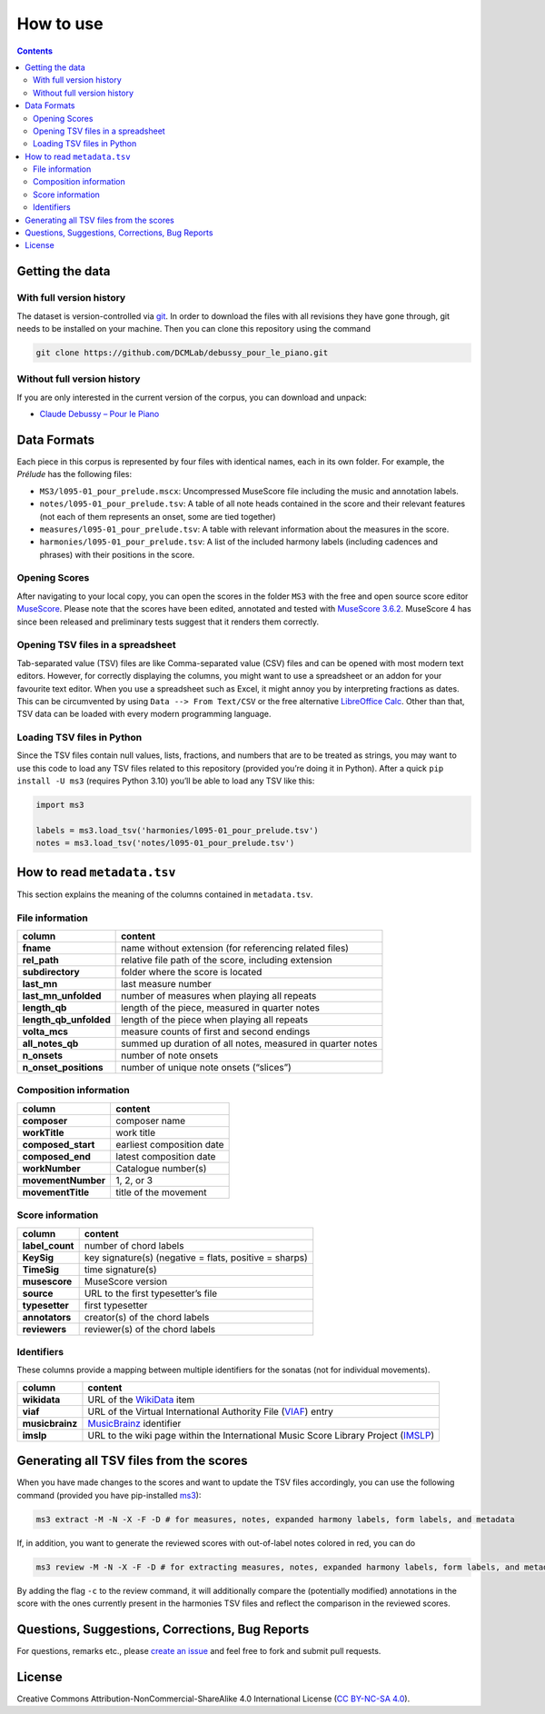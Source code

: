 **********
How to use
**********

.. contents:: Contents
   :local:

Getting the data
================

With full version history
-------------------------

The dataset is version-controlled via `git <https://git-scm.com/>`__. In order to download the files with all revisions they have gone through, git needs to be installed on your machine.
Then you can clone this repository using the command

.. code:: bash


   git clone https://github.com/DCMLab/debussy_pour_le_piano.git


Without full version history
----------------------------


If you are only interested in the current version of the corpus, you can download and unpack:

* `Claude Debussy – Pour le Piano <https://github.com/DCMLab/debussy_pour_le_piano/archive/refs/heads/main.zip>`__


Data Formats
============

Each piece in this corpus is represented by four files with identical names, each in its own folder. For example, the *Prélude* has the following files:

-  ``MS3/l095-01_pour_prelude.mscx``: Uncompressed MuseScore file including the music and annotation labels.
-  ``notes/l095-01_pour_prelude.tsv``: A table of all note heads contained in the score and their relevant features (not each of them represents an onset, some are tied together)
-  ``measures/l095-01_pour_prelude.tsv``: A table with relevant information about the measures in the score.
-  ``harmonies/l095-01_pour_prelude.tsv``: A list of the included harmony labels (including cadences and phrases) with their positions in the score.

Opening Scores
--------------

After navigating to your local copy, you can open the scores in the folder ``MS3`` with the free and open source score editor `MuseScore <https://musescore.org>`__. Please note that the scores have been edited, annotated and tested with `MuseScore 3.6.2 <https://github.com/musescore/MuseScore/releases/tag/v3.6.2>`__. MuseScore 4 has since been released and preliminary tests suggest that it renders them correctly.

Opening TSV files in a spreadsheet
----------------------------------

Tab-separated value (TSV) files are like Comma-separated value (CSV) files and can be opened with most modern text editors. However, for correctly displaying the columns, you might want to use a spreadsheet or an addon for your favourite text editor. When you use a spreadsheet such as Excel, it might annoy you by interpreting fractions as dates. This can be circumvented by using ``Data --> From Text/CSV`` or the free alternative `LibreOffice Calc <https://www.libreoffice.org/download/download/>`__. Other than that, TSV data can be loaded with every modern programming language.

Loading TSV files in Python
---------------------------

Since the TSV files contain null values, lists, fractions, and numbers that are to be treated as strings, you may want to use this code to load any TSV files related to this repository (provided you’re doing it in Python). After a quick ``pip install -U ms3`` (requires Python 3.10) you’ll be able to load any TSV like this:

.. code:: python

   import ms3

   labels = ms3.load_tsv('harmonies/l095-01_pour_prelude.tsv')
   notes = ms3.load_tsv('notes/l095-01_pour_prelude.tsv')

How to read ``metadata.tsv``
============================

This section explains the meaning of the columns contained in ``metadata.tsv``.

File information
----------------

+------------------------+------------------------------------------------------------+
| column                 | content                                                    |
+========================+============================================================+
| **fname**              | name without extension (for referencing related files)     |
+------------------------+------------------------------------------------------------+
| **rel_path**           | relative file path of the score, including extension       |
+------------------------+------------------------------------------------------------+
| **subdirectory**       | folder where the score is located                          |
+------------------------+------------------------------------------------------------+
| **last_mn**            | last measure number                                        |
+------------------------+------------------------------------------------------------+
| **last_mn_unfolded**   | number of measures when playing all repeats                |
+------------------------+------------------------------------------------------------+
| **length_qb**          | length of the piece, measured in quarter notes             |
+------------------------+------------------------------------------------------------+
| **length_qb_unfolded** | length of the piece when playing all repeats               |
+------------------------+------------------------------------------------------------+
| **volta_mcs**          | measure counts of first and second endings                 |
+------------------------+------------------------------------------------------------+
| **all_notes_qb**       | summed up duration of all notes, measured in quarter notes |
+------------------------+------------------------------------------------------------+
| **n_onsets**           | number of note onsets                                      |
+------------------------+------------------------------------------------------------+
| **n_onset_positions**  | number of unique note onsets (“slices”)                    |
+------------------------+------------------------------------------------------------+

Composition information
-----------------------

+--------------------+---------------------------+
| column             | content                   |
+====================+===========================+
| **composer**       | composer name             |
+--------------------+---------------------------+
| **workTitle**      | work title                |
+--------------------+---------------------------+
| **composed_start** | earliest composition date |
+--------------------+---------------------------+
| **composed_end**   | latest composition date   |
+--------------------+---------------------------+
| **workNumber**     | Catalogue number(s)       |
+--------------------+---------------------------+
| **movementNumber** | 1, 2, or 3                |
+--------------------+---------------------------+
| **movementTitle**  | title of the movement     |
+--------------------+---------------------------+

Score information
-----------------

+-----------------+--------------------------------------------------------+
| column          | content                                                |
+=================+========================================================+
| **label_count** | number of chord labels                                 |
+-----------------+--------------------------------------------------------+
| **KeySig**      | key signature(s) (negative = flats, positive = sharps) |
+-----------------+--------------------------------------------------------+
| **TimeSig**     | time signature(s)                                      |
+-----------------+--------------------------------------------------------+
| **musescore**   | MuseScore version                                      |
+-----------------+--------------------------------------------------------+
| **source**      | URL to the first typesetter’s file                     |
+-----------------+--------------------------------------------------------+
| **typesetter**  | first typesetter                                       |
+-----------------+--------------------------------------------------------+
| **annotators**  | creator(s) of the chord labels                         |
+-----------------+--------------------------------------------------------+
| **reviewers**   | reviewer(s) of the chord labels                        |
+-----------------+--------------------------------------------------------+

Identifiers
-----------

These columns provide a mapping between multiple identifiers for the sonatas (not for individual movements).

+-----------------+------------------------------------------------------------------------------------------------------------+
| column          | content                                                                                                    |
+=================+============================================================================================================+
| **wikidata**    | URL of the `WikiData <https://www.wikidata.org/>`__ item                                                   |
+-----------------+------------------------------------------------------------------------------------------------------------+
| **viaf**        | URL of the Virtual International Authority File (`VIAF <http://viaf.org/>`__) entry                        |
+-----------------+------------------------------------------------------------------------------------------------------------+
| **musicbrainz** | `MusicBrainz <https://musicbrainz.org/>`__ identifier                                                      |
+-----------------+------------------------------------------------------------------------------------------------------------+
| **imslp**       | URL to the wiki page within the International Music Score Library Project (`IMSLP <https://imslp.org/>`__) |
+-----------------+------------------------------------------------------------------------------------------------------------+

Generating all TSV files from the scores
========================================

When you have made changes to the scores and want to update the TSV files accordingly, you can use the following command (provided you have pip-installed `ms3 <https://github.com/johentsch/ms3>`__):

.. code:: python

   ms3 extract -M -N -X -F -D # for measures, notes, expanded harmony labels, form labels, and metadata

If, in addition, you want to generate the reviewed scores with out-of-label notes colored in red, you can do

.. code:: python

   ms3 review -M -N -X -F -D # for extracting measures, notes, expanded harmony labels, form labels, and metadata

By adding the flag ``-c`` to the review command, it will additionally compare the (potentially modified) annotations in the score with the ones currently present in the harmonies TSV files and reflect the comparison in the reviewed scores.

Questions, Suggestions, Corrections, Bug Reports
================================================

For questions, remarks etc., please `create an issue <https://github.com/DCMLab/debussy_pour_le_piano/issues>`__ and feel free to fork and submit pull requests.

License
=======

Creative Commons Attribution-NonCommercial-ShareAlike 4.0 International License (`CC BY-NC-SA 4.0 <https://creativecommons.org/licenses/by-nc-sa/4.0/>`__).